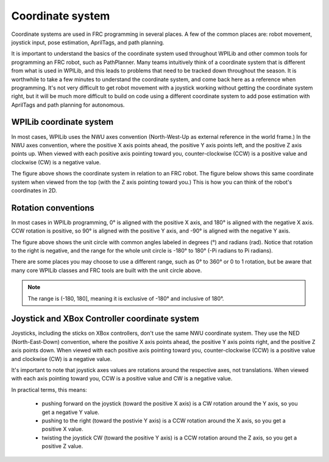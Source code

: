 Coordinate system
=================

Coordinate systems are used in FRC programming in several places. A few of the common places are: robot movement, joystick input, pose estimation, AprilTags, and path planning.

It is important to understand the basics of the coordinate system used throughout WPILib and other common tools for programming an FRC robot, such as PathPlanner. Many teams intuitively  think of a coordinate system that is different from what is used in WPILib, and this leads to problems that need to be tracked down throughout the season. It is worthwhile to take a few minutes to understand the coordinate system, and come back here as a reference when programming. It's not very difficult to get robot movement with a joystick working without getting the coordinate system right, but it will be much more difficult to build on code using a different coordinate system to add pose estimation with AprilTags and path planning for autonomous.

WPILib coordinate system
------------------------

In most cases, WPILib uses the NWU axes convention (North-West-Up as external reference in the world frame.) In the NWU axes convention, where the positive X axis points ahead, the positive Y axis points left, and the positive Z axis points up. When viewed with each positive axis pointing toward you, counter-clockwise (CCW) is a positive value and clockwise (CW) is a negative value.

.. image:: images/coordinate-system/robot-3d.svg
   :scale: 200
   :alt: NWU axes convention in three dimensions

The figure above shows the coordinate system in relation to an FRC robot. The figure below shows this same coordinate system when viewed from the top (with the Z axis pointing toward you.) This is how you can think of the robot's coordinates in 2D.

.. image:: images/coordinate-system/robot-2d.svg
   :scale: 200
   :alt: NWU axes convention in two dimensions

Rotation conventions
--------------------

In most cases in WPILib programming, 0° is aligned with the positive X axis, and 180° is aligned with the negative X axis. CCW rotation is positive, so 90° is aligned with the positive Y axis, and -90° is aligned with the negative Y axis.

.. image:: images/coordinate-system/rotation.svg
   :scale: 200
   :alt: Unit circle

The figure above shows the unit circle with common angles labeled in degrees (°) and radians (rad). Notice that rotation to the right is negative, and the range for the whole unit circle is -180° to 180° (-Pi radians to Pi radians).

There are some places you may choose to use a different range, such as 0° to 360° or 0 to 1 rotation, but be aware that many core WPILib classes and FRC tools are built with the unit circle above.

.. note:: The range is (-180, 180], meaning it is exclusive of -180° and inclusive of 180°.

Joystick and XBox Controller coordinate system
----------------------------------------------

Joysticks, including the sticks on XBox controllers, don't use the same NWU coordinate system. They use the NED (North-East-Down) convention, where the positive X axis points ahead, the positive Y axis points right, and the positive Z axis points down. When viewed with each positive axis pointing toward you, counter-clockwise (CCW) is a positive value and clockwise (CW) is a negative value.

.. image:: images/coordinate-system/joystick-3d.svg
   :scale: 200
   :alt: NED axes convention

It's important to note that joystick axes values are rotations around the respective axes, not translations. When viewed with each axis pointing toward you, CCW is a positive value and CW is a negative value.

In practical terms, this means:

 - pushing forward on the joystick (toward the positive X axis) is a CW rotation around the Y axis, so you get a negative Y value.
 - pushing to the right (toward the postivie Y axis) is a CCW rotation around the X axis, so you get a positive X value.
 - twisting the joystick CW (toward the positive Y axis) is a CCW rotation around the Z axis, so you get a positive Z value.
